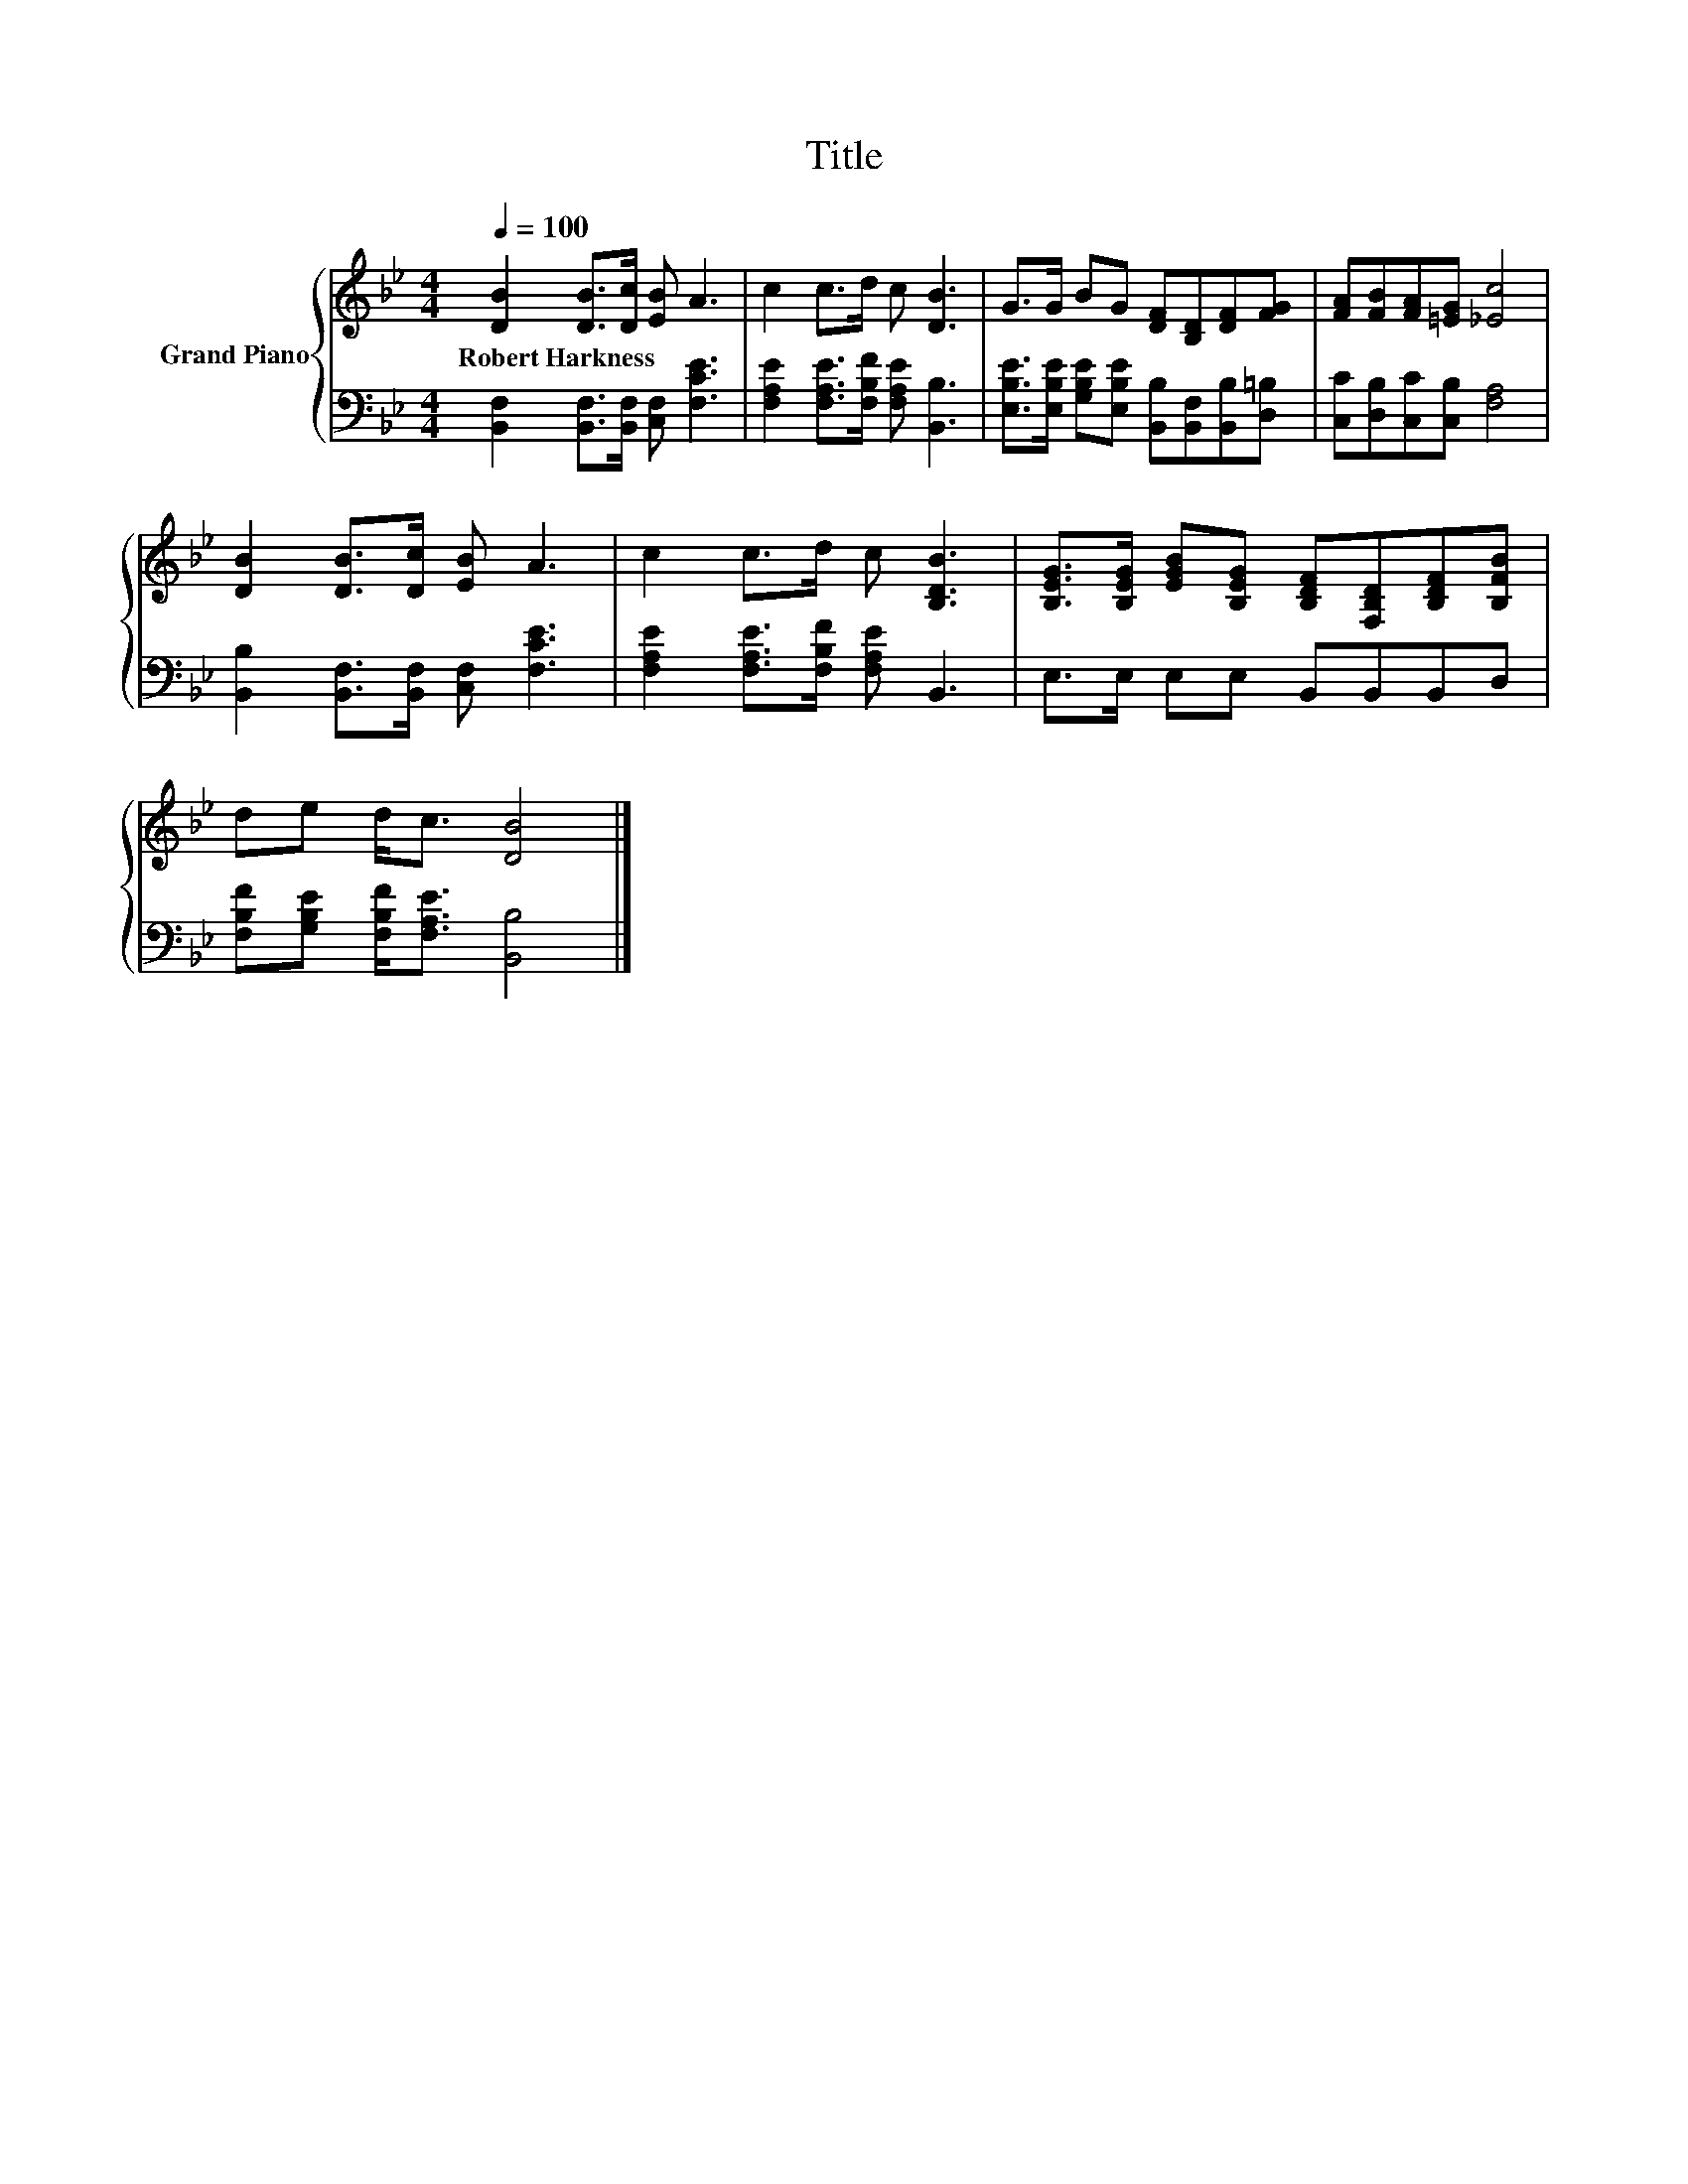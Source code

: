 X:1
T:Title
%%score { 1 | 2 }
L:1/8
Q:1/4=100
M:4/4
K:Bb
V:1 treble nm="Grand Piano"
V:2 bass 
V:1
 [DB]2 [DB]>[Dc] [EB] A3 | c2 c>d c [DB]3 | G>G BG [DF][B,D][DF][FG] | [FA][FB][FA][=EG] [_Ec]4 | %4
w: Robert~Harkness * * * *||||
 [DB]2 [DB]>[Dc] [EB] A3 | c2 c>d c [B,DB]3 | [B,EG]>[B,EG] [EGB][B,EG] [B,DF][F,B,D][B,DF][B,FB] | %7
w: |||
 de d<c [DB]4 |] %8
w: |
V:2
 [B,,F,]2 [B,,F,]>[B,,F,] [C,F,] [F,CE]3 | [F,A,E]2 [F,A,E]>[F,B,F] [F,A,E] [B,,B,]3 | %2
 [E,B,E]>[E,B,E] [G,B,E][E,B,E] [B,,B,][B,,F,][B,,B,][D,=B,] | [C,C][D,B,][C,C][C,B,] [F,A,]4 | %4
 [B,,B,]2 [B,,F,]>[B,,F,] [C,F,] [F,CE]3 | [F,A,E]2 [F,A,E]>[F,B,F] [F,A,E] B,,3 | %6
 E,>E, E,E, B,,B,,B,,D, | [F,B,F][G,B,E] [F,B,F]<[F,A,E] [B,,B,]4 |] %8


